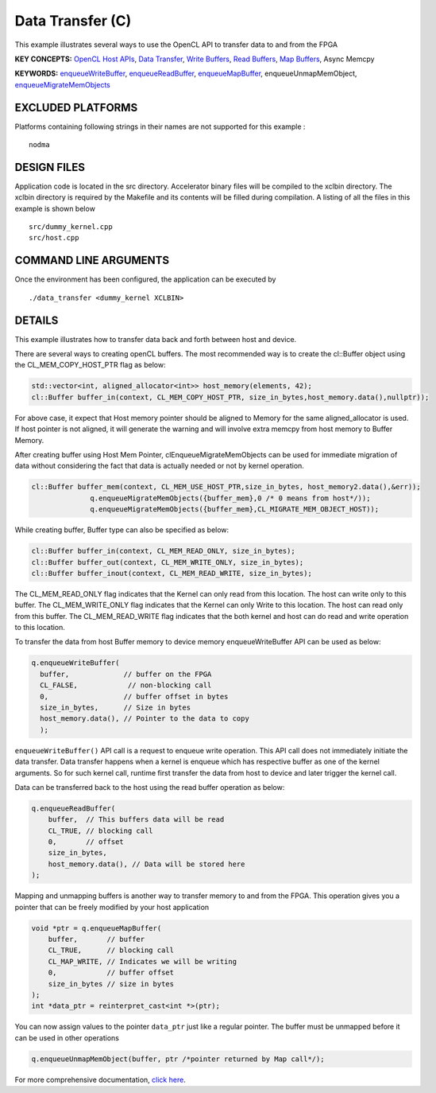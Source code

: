 Data Transfer (C)
=================

This example illustrates several ways to use the OpenCL API to transfer data to and from the FPGA

**KEY CONCEPTS:** `OpenCL Host APIs <https://www.xilinx.com/html_docs/xilinx2020_2/vitis_doc/devhostapp.html>`__, `Data Transfer <https://www.xilinx.com/html_docs/xilinx2020_2/vitis_doc/devhostapp.html#xio1524524087132>`__, `Write Buffers <https://www.xilinx.com/html_docs/xilinx2020_2/vitis_doc/devhostapp.html#xio1524524087132>`__, `Read Buffers <https://www.xilinx.com/html_docs/xilinx2020_2/vitis_doc/devhostapp.html#xio1524524087132>`__, `Map Buffers <https://www.xilinx.com/html_docs/xilinx2020_2/vitis_doc/devhostapp.html#xio1524524087132>`__, Async Memcpy

**KEYWORDS:** `enqueueWriteBuffer <https://www.xilinx.com/html_docs/xilinx2020_2/vitis_doc/devhostapp.html#xio1524524087132>`__, `enqueueReadBuffer <https://www.xilinx.com/html_docs/xilinx2020_2/vitis_doc/devhostapp.html#xio1524524087132>`__, `enqueueMapBuffer <https://www.xilinx.com/html_docs/xilinx2020_2/vitis_doc/devhostapp.html#czb1555520653128>`__, enqueueUnmapMemObject, `enqueueMigrateMemObjects <https://www.xilinx.com/html_docs/xilinx2020_2/vitis_doc/devhostapp.html#xio1524524087132>`__

EXCLUDED PLATFORMS
------------------

Platforms containing following strings in their names are not supported for this example :

::

   nodma

DESIGN FILES
------------

Application code is located in the src directory. Accelerator binary files will be compiled to the xclbin directory. The xclbin directory is required by the Makefile and its contents will be filled during compilation. A listing of all the files in this example is shown below

::

   src/dummy_kernel.cpp
   src/host.cpp
   
COMMAND LINE ARGUMENTS
----------------------

Once the environment has been configured, the application can be executed by

::

   ./data_transfer <dummy_kernel XCLBIN>

DETAILS
-------

This example illustrates how to transfer data back and forth between
host and device.

There are several ways to creating openCL buffers. The most recommended
way is to create the cl::Buffer object using the CL_MEM_COPY_HOST_PTR
flag as below:

.. code:: cpp

   std::vector<int, aligned_allocator<int>> host_memory(elements, 42);
   cl::Buffer buffer_in(context, CL_MEM_COPY_HOST_PTR, size_in_bytes,host_memory.data(),nullptr));

For above case, it expect that Host memory pointer should be aligned to
Memory for the same aligned_allocator is used. If host pointer is not
aligned, it will generate the warning and will involve extra memcpy from
host memory to Buffer Memory.

After creating buffer using Host Mem Pointer, clEnqueueMigrateMemObjects
can be used for immediate migration of data without considering the fact
that data is actually needed or not by kernel operation.

.. code:: cpp

   cl::Buffer buffer_mem(context, CL_MEM_USE_HOST_PTR,size_in_bytes, host_memory2.data(),&err));
                 q.enqueueMigrateMemObjects({buffer_mem},0 /* 0 means from host*/));
                 q.enqueueMigrateMemObjects({buffer_mem},CL_MIGRATE_MEM_OBJECT_HOST));

While creating buffer, Buffer type can also be specified as below:

.. code:: cpp

   cl::Buffer buffer_in(context, CL_MEM_READ_ONLY, size_in_bytes);
   cl::Buffer buffer_out(context, CL_MEM_WRITE_ONLY, size_in_bytes);
   cl::Buffer buffer_inout(context, CL_MEM_READ_WRITE, size_in_bytes);

The CL_MEM_READ_ONLY flag indicates that the Kernel can only read from
this location. The host can write only to this buffer. The
CL_MEM_WRITE_ONLY flag indicates that the Kernel can only Write to this
location. The host can read only from this buffer. The CL_MEM_READ_WRITE
flag indicates that the both kernel and host can do read and write
operation to this location.

To transfer the data from host Buffer memory to device memory
enqueueWriteBuffer API can be used as below:

.. code:: cpp

   q.enqueueWriteBuffer(
     buffer,             // buffer on the FPGA
     CL_FALSE,            // non-blocking call
     0,                  // buffer offset in bytes
     size_in_bytes,      // Size in bytes
     host_memory.data(), // Pointer to the data to copy
     );

``enqueueWriteBuffer()`` API call is a request to enqueue write
operation. This API call does not immediately initiate the data
transfer. Data transfer happens when a kernel is enqueue which has
respective buffer as one of the kernel arguments. So for such kernel
call, runtime first transfer the data from host to device and later
trigger the kernel call.

Data can be transferred back to the host using the read buffer operation
as below:

.. code:: cpp

   q.enqueueReadBuffer(
       buffer,  // This buffers data will be read
       CL_TRUE, // blocking call
       0,       // offset
       size_in_bytes,
       host_memory.data(), // Data will be stored here
   );

Mapping and unmapping buffers is another way to transfer memory to and
from the FPGA. This operation gives you a pointer that can be freely
modified by your host application

.. code:: cpp

   void *ptr = q.enqueueMapBuffer(
       buffer,       // buffer
       CL_TRUE,      // blocking call
       CL_MAP_WRITE, // Indicates we will be writing
       0,            // buffer offset
       size_in_bytes // size in bytes
   ); 
   int *data_ptr = reinterpret_cast<int *>(ptr);

You can now assign values to the pointer ``data_ptr`` just like a
regular pointer. The buffer must be unmapped before it can be used in
other operations

.. code:: cpp

   q.enqueueUnmapMemObject(buffer, ptr /*pointer returned by Map call*/);

For more comprehensive documentation, `click here <http://xilinx.github.io/Vitis_Accel_Examples>`__.
